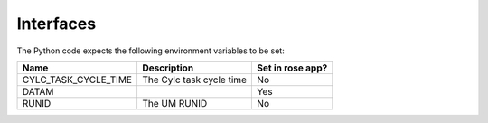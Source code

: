 Interfaces
==========

The Python code expects the following environment variables to be set:

+----------------------+--------------------------------------------+------------------+
| Name                 | Description                                | Set in rose app? |
+======================+============================================+==================+
| CYLC_TASK_CYCLE_TIME | The Cylc task cycle time                   | No               |
+----------------------+--------------------------------------------+------------------+
| DATAM                |                                            | Yes              |
+----------------------+--------------------------------------------+------------------+
| RUNID                | The UM RUNID                               | No               |
+----------------------+--------------------------------------------+------------------+
